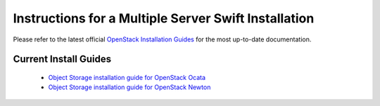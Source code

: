 =====================================================
Instructions for a Multiple Server Swift Installation
=====================================================

Please refer to the latest official
`OpenStack Installation Guides <http://docs.openstack.org/#install-guides>`_
for the most up-to-date documentation.

Current Install Guides
----------------------

 * `Object Storage installation guide for OpenStack Ocata <https://docs.openstack.org/project-install-guide/object-storage/ocata/>`_
 * `Object Storage installation guide for OpenStack Newton <https://docs.openstack.org/project-install-guide/object-storage/newton/>`_
